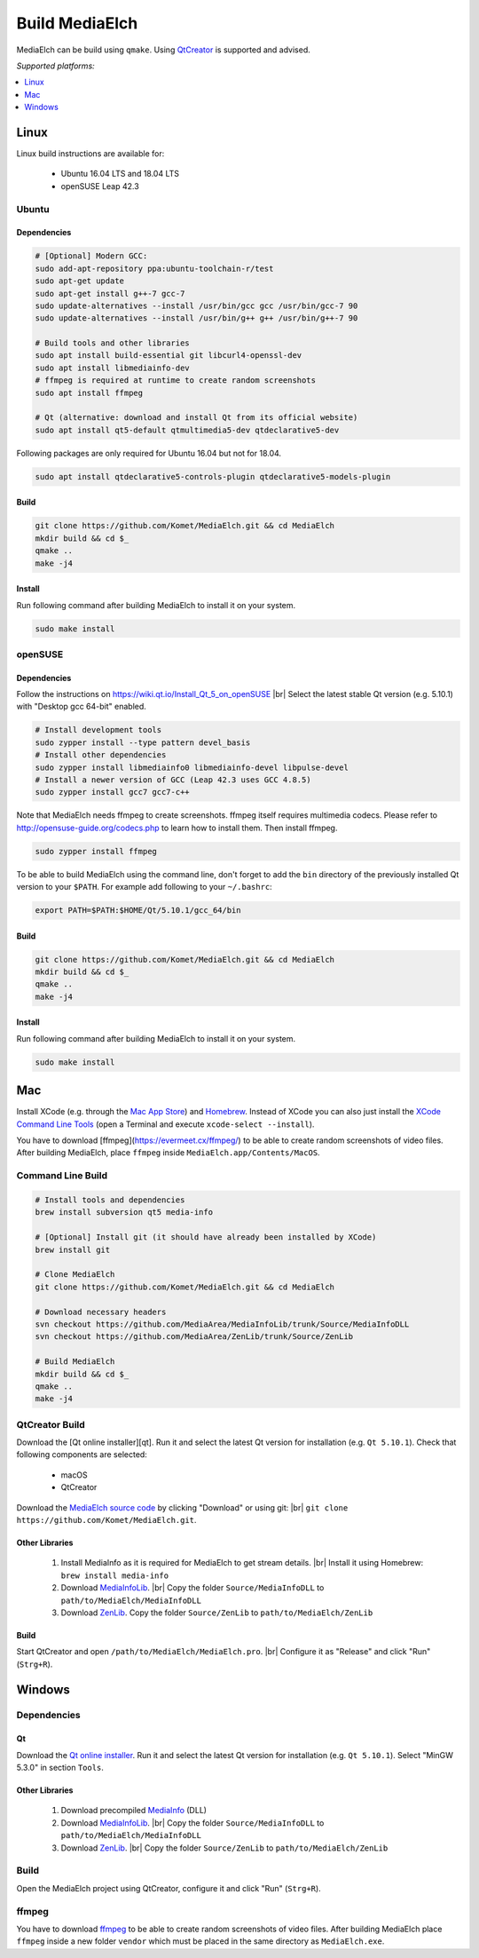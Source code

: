 =========================================================
Build MediaElch
=========================================================

MediaElch can be build using ``qmake``.
Using `QtCreator`_ is supported and advised.

*Supported platforms:*

.. contents::
   :local:
   :depth: 1


Linux
**********************************************************

Linux build instructions are available for:

 - Ubuntu 16.04 LTS and 18.04 LTS
 - openSUSE Leap 42.3

Ubuntu
^^^^^^^^^^^^^^^^^^^^^^^^^^^^^^^^^^^^^^^^^^^^^^^^^^^^^^^^^^

Dependencies
----------------------------------------------------------

.. code-block:: sh

    # [Optional] Modern GCC:
    sudo add-apt-repository ppa:ubuntu-toolchain-r/test
    sudo apt-get update
    sudo apt-get install g++-7 gcc-7
    sudo update-alternatives --install /usr/bin/gcc gcc /usr/bin/gcc-7 90
    sudo update-alternatives --install /usr/bin/g++ g++ /usr/bin/g++-7 90

    # Build tools and other libraries
    sudo apt install build-essential git libcurl4-openssl-dev
    sudo apt install libmediainfo-dev
    # ffmpeg is required at runtime to create random screenshots
    sudo apt install ffmpeg

    # Qt (alternative: download and install Qt from its official website)
    sudo apt install qt5-default qtmultimedia5-dev qtdeclarative5-dev

Following packages are only required for Ubuntu 16.04 but not for 18.04.

.. code-block:: sh

    sudo apt install qtdeclarative5-controls-plugin qtdeclarative5-models-plugin

Build
----------------------------------------------------------

.. code-block:: sh

    git clone https://github.com/Komet/MediaElch.git && cd MediaElch
    mkdir build && cd $_
    qmake ..
    make -j4

Install
----------------------------------------------------------

Run following command after building MediaElch to install it on your system.

.. code-block:: sh

    sudo make install

openSUSE
^^^^^^^^^^^^^^^^^^^^^^^^^^^^^^^^^^^^^^^^^^^^^^^^^^^^^^^^^^

Dependencies
----------------------------------------------------------
Follow the instructions on https://wiki.qt.io/Install_Qt_5_on_openSUSE |br|
Select the latest stable Qt version (e.g. 5.10.1) with "Desktop gcc 64-bit" enabled.

.. code-block:: sh

    # Install development tools
    sudo zypper install --type pattern devel_basis
    # Install other dependencies
    sudo zypper install libmediainfo0 libmediainfo-devel libpulse-devel
    # Install a newer version of GCC (Leap 42.3 uses GCC 4.8.5)
    sudo zypper install gcc7 gcc7-c++

Note that MediaElch needs ffmpeg to create screenshots.
ffmpeg itself requires multimedia codecs. Please refer to
http://opensuse-guide.org/codecs.php to learn how to install them.
Then install ffmpeg.

.. code-block:: sh

    sudo zypper install ffmpeg

To be able to build MediaElch using the command line, don't forget to
add the ``bin`` directory of the previously installed Qt version to
your ``$PATH``. For example add following to your ``~/.bashrc``:

.. code-block:: sh

    export PATH=$PATH:$HOME/Qt/5.10.1/gcc_64/bin

Build
----------------------------------------------------------
.. code-block:: sh

    git clone https://github.com/Komet/MediaElch.git && cd MediaElch
    mkdir build && cd $_
    qmake ..
    make -j4

Install
----------------------------------------------------------
Run following command after building MediaElch to install it on your system.

.. code-block:: sh

    sudo make install

Mac
**********************************************************

Install XCode (e.g. through the `Mac App Store <https://itunes.apple.com/de/app/xcode/id497799835>`_)
and `Homebrew <https://brew.sh/>`_. Instead of XCode you can also just install the
`XCode Command Line Tools <https://developer.apple.com/library/content/technotes/tn2339/_index.html#//apple_ref/doc/uid/DTS40014588-CH1-WHAT_IS_THE_COMMAND_LINE_TOOLS_PACKAGE_>`_
(open a Terminal and execute ``xcode-select --install``).

You have to download [ffmpeg](https://evermeet.cx/ffmpeg/) to be able to create random
screenshots of video files. After building MediaElch, place ``ffmpeg``
inside ``MediaElch.app/Contents/MacOS``.


Command Line Build
^^^^^^^^^^^^^^^^^^^^^^^^^^^^^^^^^^^^^^^^^^^^^^^^^^^^^^^^^^

.. code-block:: sh

    # Install tools and dependencies
    brew install subversion qt5 media-info

    # [Optional] Install git (it should have already been installed by XCode)
    brew install git

    # Clone MediaElch
    git clone https://github.com/Komet/MediaElch.git && cd MediaElch

    # Download necessary headers
    svn checkout https://github.com/MediaArea/MediaInfoLib/trunk/Source/MediaInfoDLL
    svn checkout https://github.com/MediaArea/ZenLib/trunk/Source/ZenLib

    # Build MediaElch
    mkdir build && cd $_
    qmake ..
    make -j4


QtCreator Build
^^^^^^^^^^^^^^^^^^^^^^^^^^^^^^^^^^^^^^^^^^^^^^^^^^^^^^^^^^

Download the [Qt online installer][qt]. Run it and select the latest Qt
version for installation (e.g. ``Qt 5.10.1``).
Check that following components are selected:

 - macOS
 - QtCreator

Download the `MediaElch source code <https://github.com/Komet/MediaElch>`_
by clicking "Download" or using git: |br|
``git clone https://github.com/Komet/MediaElch.git``.

Other Libraries
----------------------------------------------------------
 1. Install MediaInfo as it is required for MediaElch to get stream details. |br|
    Install it using Homebrew: ``brew install media-info``
 2. Download `MediaInfoLib <https://github.com/MediaArea/MediaInfoLib>`_. |br|
    Copy the folder ``Source/MediaInfoDLL`` to ``path/to/MediaElch/MediaInfoDLL``
 3. Download `ZenLib <https://github.com/MediaArea/ZenLib>`_.
    Copy the folder ``Source/ZenLib`` to ``path/to/MediaElch/ZenLib``

Build
----------------------------------------------------------
Start QtCreator and open ``/path/to/MediaElch/MediaElch.pro``. |br|
Configure it as "Release" and click "Run" (``Strg+R``).

Windows
**********************************************************

Dependencies
^^^^^^^^^^^^^^^^^^^^^^^^^^^^^^^^^^^^^^^^^^^^^^^^^^^^^^^^^^

Qt
----------------------------------------------------------
Download the `Qt online installer`_. Run it and select the latest Qt version
for installation (e.g. ``Qt 5.10.1``). Select "MinGW 5.3.0" in section ``Tools``.

Other Libraries
----------------------------------------------------------
 1. Download precompiled `MediaInfo <https://mediaarea.net/de/MediaInfo/Download/Windows>`_ (DLL)
 2. Download `MediaInfoLib <https://github.com/MediaArea/MediaInfoLib>`_. |br|
    Copy the folder ``Source/MediaInfoDLL`` to ``path/to/MediaElch/MediaInfoDLL``
 3. Download `ZenLib <https://github.com/MediaArea/ZenLib>`_. |br|
    Copy the folder ``Source/ZenLib`` to ``path/to/MediaElch/ZenLib``

Build
^^^^^^^^^^^^^^^^^^^^^^^^^^^^^^^^^^^^^^^^^^^^^^^^^^^^^^^^^^

Open the MediaElch project using QtCreator, configure it and click "Run" (``Strg+R``).

ffmpeg
^^^^^^^^^^^^^^^^^^^^^^^^^^^^^^^^^^^^^^^^^^^^^^^^^^^^^^^^^^
You have to download `ffmpeg <https://ffmpeg.zeranoe.com/builds/>`_ to be able
to create random screenshots of video files. After building MediaElch place
``ffmpeg`` inside a new folder ``vendor`` which must be placed in the same
directory as ``MediaElch.exe``.

.. _Qt online installer:
.. _QtCreator: https://www.qt.io/download

.. |br| raw:: html

   <br />
